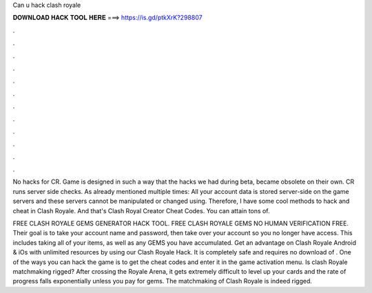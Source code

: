 Can u hack clash royale



𝐃𝐎𝐖𝐍𝐋𝐎𝐀𝐃 𝐇𝐀𝐂𝐊 𝐓𝐎𝐎𝐋 𝐇𝐄𝐑𝐄 ===> https://is.gd/ptkXrK?298807



.



.



.



.



.



.



.



.



.



.



.



.

No hacks for CR. Game is designed in such a way that the hacks we had during beta, became obsolete on their own. CR runs server side checks. As already mentioned multiple times: All your account data is stored server-side on the game servers and these servers cannot be manipulated or changed using. Therefore, I have some cool methods to hack and cheat in Clash Royale. And that's Clash Royal Creator Cheat Codes. You can attain tons of.

FREE CLASH ROYALE GEMS GENERATOR HACK TOOL. FREE CLASH ROYALE GEMS NO HUMAN VERIFICATION FREE. Their goal is to take your account name and password, then take over your account so you no longer have access. This includes taking all of your items, as well as any GEMS you have accumulated. Get an advantage on Clash Royale Android & iOs with unlimited resources by using our Clash Royale Hack. It is completely safe and requires no download of . One of the ways you can hack the game is to get the cheat codes and enter it in the game activation menu. Is clash Royale matchmaking rigged? After crossing the Royale Arena, it gets extremely difficult to level up your cards and the rate of progress falls exponentially unless you pay for gems. The matchmaking of Clash Royale is indeed rigged.
